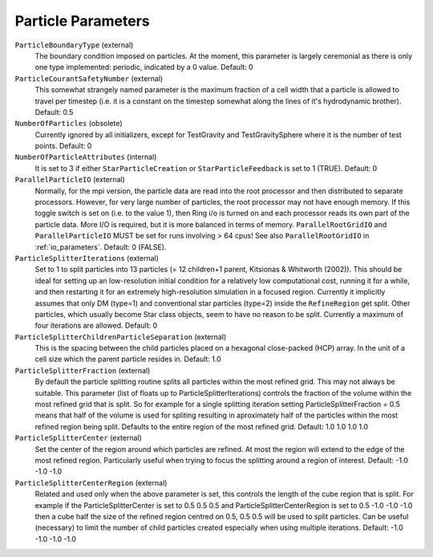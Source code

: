 .. _particle_parameters:

Particle Parameters
~~~~~~~~~~~~~~~~~~~

``ParticleBoundaryType`` (external)
    The boundary condition imposed on particles. At the moment, this
    parameter is largely ceremonial as there is only one type
    implemented: periodic, indicated by a 0 value. Default: 0
``ParticleCourantSafetyNumber`` (external)
    This somewhat strangely named parameter is the maximum fraction of
    a cell width that a particle is allowed to travel per timestep
    (i.e. it is a constant on the timestep somewhat along the lines of
    it's hydrodynamic brother). Default: 0.5
``NumberOfParticles`` (obsolete)
    Currently ignored by all initializers, except for TestGravity and
    TestGravitySphere where it is the number of test points. Default: 0
``NumberOfParticleAttributes`` (internal)
    It is set to 3 if either ``StarParticleCreation`` or
    ``StarParticleFeedback`` is set to 1 (TRUE). Default: 0
``ParallelParticleIO`` (external)
    Normally, for the mpi version, the particle data are read into the
    root processor and then distributed to separate processors.
    However, for very large number of particles, the root processor may
    not have enough memory. If this toggle switch is set on (i.e. to
    the value 1), then Ring i/o is turned on and each processor reads
    its own part of the particle data. More I/O is required, but it is
    more balanced in terms of memory. ``ParallelRootGridIO`` and
    ``ParallelParticleIO`` MUST be set for runs involving > 64 cpus!
    See also ``ParallelRootGridIO`` in :ref:`io_parameters`.
    Default: 0 (FALSE).
``ParticleSplitterIterations`` (external)
    Set to 1 to split particles into 13 particles (= 12 children+1
    parent, Kitsionas & Whitworth (2002)). This should be ideal for
    setting up an low-resolution initial condition for a relatively low
    computational cost, running it for a while, and then restarting it
    for an extremely high-resolution simulation in a focused region.
    Currently it implicitly assumes that only DM (type=1) and
    conventional star particles (type=2) inside the ``RefineRegion`` get
    split. Other particles, which usually become Star class objects,
    seem to have no reason to be split. Currently a maximum of four 
    iterations are allowed. Default: 0
``ParticleSplitterChildrenParticleSeparation`` (external)
    This is the spacing between the child particles placed on a
    hexagonal close-packed (HCP) array. In the unit of a cell size
    which the parent particle resides in. Default: 1.0
``ParticleSplitterFraction`` (external)
    By default the particle splitting routine splits all particles 
    within the most refined grid. This may not always be suitable.
    This parameter (list of floats up to ParticleSplitterIterations) 
    controls the fraction of the volume within the most refined grid 
    that is split. So for example for a single splitting iteration 
    setting ParticleSplitterFraction = 0.5 means that half of the 
    volume is used for spliting resulting in aproximately half of the 
    particles within the most refined region being split. Defaults to 
    the entire region of the most refined grid.
    Default: 1.0 1.0 1.0 1.0 
``ParticleSplitterCenter`` (external)
    Set the center of the region around which particles are refined. 
    At most the region will extend to the edge of the most refined 
    region. Particularly useful when trying to focus the splitting 
    around a region of interest. Default: -1.0 -1.0 -1.0
``ParticleSplitterCenterRegion`` (external)
    Related and used only when the above parameter is set, this controls
    the length of the cube region that is split. For example if the 
    ParticleSplitterCenter is set to 0.5 0.5 0.5 and 
    ParticleSplitterCenterRegion is set to 0.5 -1.0 -1.0 -1.0 then 
    a cube half the size of the refined region centred on 0.5, 0.5 
    0.5 will be used to split particles. Can be useful (necessary) 
    to limit the number of child particles created especially when 
    using multiple iterations. 
    Default: -1.0 -1.0 -1.0 -1.0
